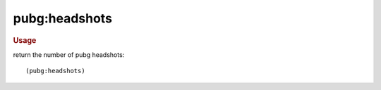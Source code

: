 pubg:headshots
--------------

.. rubric:: Usage

return the number of pubg headshots::

    (pubg:headshots)
